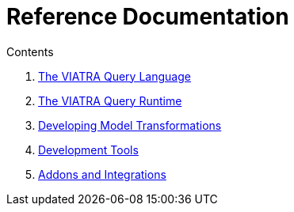 = Reference Documentation
ifdef::env-github,env-browser[:outfilesuffix: .adoc]
:rootdir: .
ifndef::highlightjsdir[:highlightjsdir: {rootdir}/highlight.js]
ifndef::highlightjs-theme[:highlightjs-theme: foundation]

:imagesdir: {rootdir}/images
:toclevels: 2
:toc:
:toc-placement: macro
:numbered:
:icons: font
:sectnums:
:sectnumlevels: 4
:experimental:
:sectlinks:

.Contents
. link:query-language.html[The VIATRA Query Language]
. link:query-api.html[The VIATRA Query Runtime]
. link:transformations.html[Developing Model Transformations]
. link:tools.html[Development Tools]
. link:addons.html[Addons and Integrations]